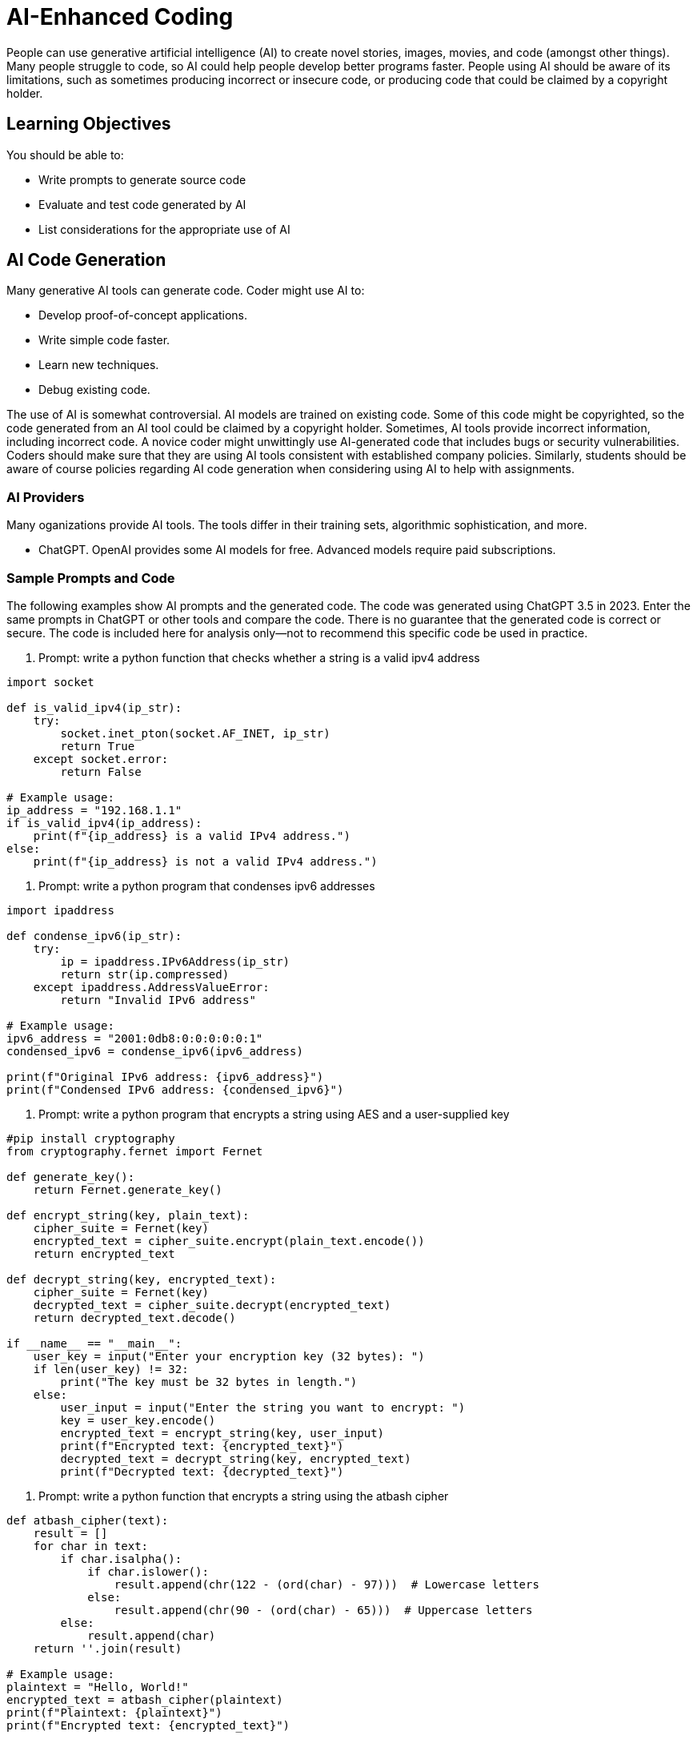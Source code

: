 = AI-Enhanced Coding

People can use generative artificial intelligence (AI) to create novel stories, images, movies, and code (amongst other things). Many people struggle to code, so AI could help people develop better programs faster. People using AI should be aware of its limitations, such as sometimes producing incorrect or insecure code, or producing code that could be claimed by a copyright holder.

== Learning Objectives

You should be able to:

* Write prompts to generate source code
* Evaluate and test code generated by AI
* List considerations for the appropriate use of AI

== AI Code Generation

Many generative AI tools can generate code. Coder might use AI to:

* Develop proof-of-concept applications.
* Write simple code faster.
* Learn new techniques.
* Debug existing code.

The use of AI is somewhat controversial. AI models are trained on existing code. Some of this code might be copyrighted, so the code generated from an AI tool could be claimed by a copyright holder. Sometimes, AI tools provide incorrect information, including incorrect code. A novice coder might unwittingly use AI-generated code that includes bugs or security vulnerabilities. Coders should make sure that they are using AI tools consistent with established company policies. Similarly, students should be aware of course policies regarding AI code generation when considering using AI to help with assignments.

=== AI Providers

Many oganizations provide AI tools. The tools differ in their training sets, algorithmic sophistication, and more. 

* ChatGPT. OpenAI provides some AI models for free. Advanced models require paid subscriptions.

=== Sample Prompts and Code

The following examples show AI prompts and the generated code. The code was generated using ChatGPT 3.5 in 2023. Enter the same prompts in ChatGPT or other tools and compare the code. There is no guarantee that the generated code is correct or secure. The code is included here for analysis only--not to recommend this specific code be used in practice.

. Prompt: write a python function that checks whether a string is a valid ipv4 address
[source,python]
----
import socket

def is_valid_ipv4(ip_str):
    try:
        socket.inet_pton(socket.AF_INET, ip_str)
        return True
    except socket.error:
        return False

# Example usage:
ip_address = "192.168.1.1"
if is_valid_ipv4(ip_address):
    print(f"{ip_address} is a valid IPv4 address.")
else:
    print(f"{ip_address} is not a valid IPv4 address.")
----
. Prompt: write a python program that condenses ipv6 addresses
[source,python]
----
import ipaddress

def condense_ipv6(ip_str):
    try:
        ip = ipaddress.IPv6Address(ip_str)
        return str(ip.compressed)
    except ipaddress.AddressValueError:
        return "Invalid IPv6 address"

# Example usage:
ipv6_address = "2001:0db8:0:0:0:0:0:1"
condensed_ipv6 = condense_ipv6(ipv6_address)

print(f"Original IPv6 address: {ipv6_address}")
print(f"Condensed IPv6 address: {condensed_ipv6}")
----
. Prompt: write a python program that encrypts a string using AES and a user-supplied key
[source,python]
----
#pip install cryptography
from cryptography.fernet import Fernet

def generate_key():
    return Fernet.generate_key()

def encrypt_string(key, plain_text):
    cipher_suite = Fernet(key)
    encrypted_text = cipher_suite.encrypt(plain_text.encode())
    return encrypted_text

def decrypt_string(key, encrypted_text):
    cipher_suite = Fernet(key)
    decrypted_text = cipher_suite.decrypt(encrypted_text)
    return decrypted_text.decode()

if __name__ == "__main__":
    user_key = input("Enter your encryption key (32 bytes): ")
    if len(user_key) != 32:
        print("The key must be 32 bytes in length.")
    else:
        user_input = input("Enter the string you want to encrypt: ")
        key = user_key.encode()
        encrypted_text = encrypt_string(key, user_input)
        print(f"Encrypted text: {encrypted_text}")
        decrypted_text = decrypt_string(key, encrypted_text)
        print(f"Decrypted text: {decrypted_text}")

----
. Prompt: write a python function that encrypts a string using the atbash cipher
[source,python]
----
def atbash_cipher(text):
    result = []
    for char in text:
        if char.isalpha():
            if char.islower():
                result.append(chr(122 - (ord(char) - 97)))  # Lowercase letters
            else:
                result.append(chr(90 - (ord(char) - 65)))  # Uppercase letters
        else:
            result.append(char)
    return ''.join(result)

# Example usage:
plaintext = "Hello, World!"
encrypted_text = atbash_cipher(plaintext)
print(f"Plaintext: {plaintext}")
print(f"Encrypted text: {encrypted_text}")
----
. Prompt: write a python script that unzips all zip files in a directory
[source,python]
----
import os
import zipfile

# Directory containing the zip files
source_directory = "/path/to/your/source/directory"

# Directory where you want to extract the contents
destination_directory = "/path/to/your/destination/directory"

def unzip_all_zip_files(source_dir, dest_dir):
    # Create the destination directory if it doesn't exist
    os.makedirs(dest_dir, exist_ok=True)

    # Loop through all files in the source directory
    for filename in os.listdir(source_dir):
        file_path = os.path.join(source_dir, filename)

        # Check if the file is a zip archive
        if filename.endswith(".zip"):
            with zipfile.ZipFile(file_path, 'r') as zip_ref:
                zip_ref.extractall(dest_dir)
            print(f"Extracted: {filename}")

# Call the function to unzip all zip files in the source directory
unzip_all_zip_files(source_directory, destination_directory)
----
. Prompt: write a python program that xor encrypts the string "nirvana" using the key "nevermind"
[source,python]
----
def xor_encrypt(text, key):
    encrypted_text = ""
    key_length = len(key)
    
    for i in range(len(text)):
        char = text[i]
        key_char = key[i % key_length]
        encrypted_char = chr(ord(char) ^ ord(key_char))
        encrypted_text += encrypted_char
    
    return encrypted_text

# Define the plaintext and key
plaintext = "nirvana"
key = "nevermind"

# Encrypt the plaintext using XOR
encrypted_text = xor_encrypt(plaintext, key)

print(f"Plaintext: {plaintext}")
print(f"Key: {key}")
print(f"Encrypted text: {encrypted_text}")

# Decrypt to verify
decrypted_text = xor_encrypt(encrypted_text, key)
print(f"Decrypted text: {decrypted_text}")
----

Evaluate the source code.

* Is it correct?
* How does it work?
* Are you confident that you understand the code?
* Would you feel comfortable using the above code in work projects?

== Challenge

* Use AI to write a python program that downloads all images on a web page.
* Use AI to write a simple text adventure game in python.

== Reflection

* What copyright concerns might exist when using AI-generated code?
* Should most professionals use AI tools to work faster?

